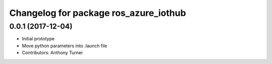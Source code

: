 ^^^^^^^^^^^^^^^^^^^^^^^^^^^^^^^^^^^^^^
Changelog for package ros_azure_iothub
^^^^^^^^^^^^^^^^^^^^^^^^^^^^^^^^^^^^^^

0.0.1 (2017-12-04)
------------------
* Initial prototype
* Move python parameters into .launch file
* Contributors: Anthony Turner